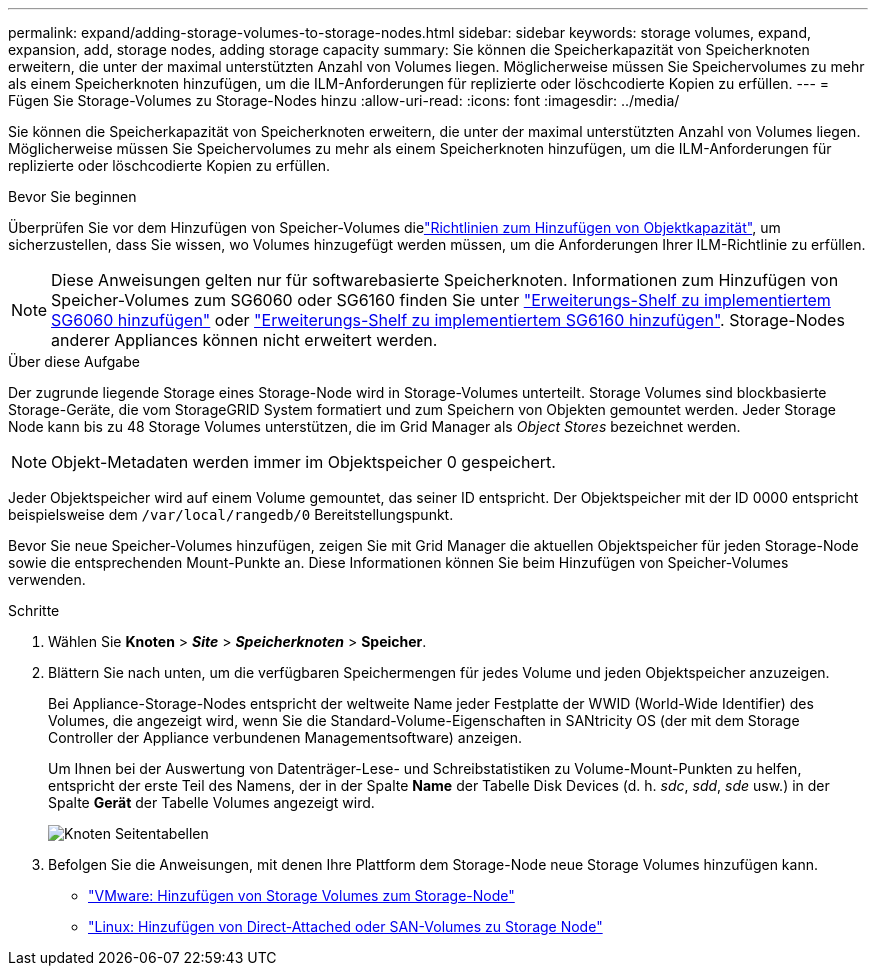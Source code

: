 ---
permalink: expand/adding-storage-volumes-to-storage-nodes.html 
sidebar: sidebar 
keywords: storage volumes, expand, expansion, add, storage nodes, adding storage capacity 
summary: Sie können die Speicherkapazität von Speicherknoten erweitern, die unter der maximal unterstützten Anzahl von Volumes liegen.  Möglicherweise müssen Sie Speichervolumes zu mehr als einem Speicherknoten hinzufügen, um die ILM-Anforderungen für replizierte oder löschcodierte Kopien zu erfüllen. 
---
= Fügen Sie Storage-Volumes zu Storage-Nodes hinzu
:allow-uri-read: 
:icons: font
:imagesdir: ../media/


[role="lead"]
Sie können die Speicherkapazität von Speicherknoten erweitern, die unter der maximal unterstützten Anzahl von Volumes liegen.  Möglicherweise müssen Sie Speichervolumes zu mehr als einem Speicherknoten hinzufügen, um die ILM-Anforderungen für replizierte oder löschcodierte Kopien zu erfüllen.

.Bevor Sie beginnen
Überprüfen Sie vor dem Hinzufügen von Speicher-Volumes dielink:guidelines-for-adding-object-capacity.html["Richtlinien zum Hinzufügen von Objektkapazität"], um sicherzustellen, dass Sie wissen, wo Volumes hinzugefügt werden müssen, um die Anforderungen Ihrer ILM-Richtlinie zu erfüllen.


NOTE: Diese Anweisungen gelten nur für softwarebasierte Speicherknoten. Informationen zum Hinzufügen von Speicher-Volumes zum SG6060 oder SG6160 finden Sie unter https://docs.netapp.com/us-en/storagegrid-appliances/sg6000/adding-expansion-shelf-to-deployed-sg6060.html["Erweiterungs-Shelf zu implementiertem SG6060 hinzufügen"^] oder https://docs.netapp.com/us-en/storagegrid-appliances/sg6100/adding-expansion-shelf-to-deployed-sg6160.html["Erweiterungs-Shelf zu implementiertem SG6160 hinzufügen"^]. Storage-Nodes anderer Appliances können nicht erweitert werden.

.Über diese Aufgabe
Der zugrunde liegende Storage eines Storage-Node wird in Storage-Volumes unterteilt. Storage Volumes sind blockbasierte Storage-Geräte, die vom StorageGRID System formatiert und zum Speichern von Objekten gemountet werden. Jeder Storage Node kann bis zu 48 Storage Volumes unterstützen, die im Grid Manager als _Object Stores_ bezeichnet werden.


NOTE: Objekt-Metadaten werden immer im Objektspeicher 0 gespeichert.

Jeder Objektspeicher wird auf einem Volume gemountet, das seiner ID entspricht. Der Objektspeicher mit der ID 0000 entspricht beispielsweise dem `/var/local/rangedb/0` Bereitstellungspunkt.

Bevor Sie neue Speicher-Volumes hinzufügen, zeigen Sie mit Grid Manager die aktuellen Objektspeicher für jeden Storage-Node sowie die entsprechenden Mount-Punkte an. Diese Informationen können Sie beim Hinzufügen von Speicher-Volumes verwenden.

.Schritte
. Wählen Sie *Knoten* > *_Site_* > *_Speicherknoten_* > *Speicher*.
. Blättern Sie nach unten, um die verfügbaren Speichermengen für jedes Volume und jeden Objektspeicher anzuzeigen.
+
Bei Appliance-Storage-Nodes entspricht der weltweite Name jeder Festplatte der WWID (World-Wide Identifier) des Volumes, die angezeigt wird, wenn Sie die Standard-Volume-Eigenschaften in SANtricity OS (der mit dem Storage Controller der Appliance verbundenen Managementsoftware) anzeigen.

+
Um Ihnen bei der Auswertung von Datenträger-Lese- und Schreibstatistiken zu Volume-Mount-Punkten zu helfen, entspricht der erste Teil des Namens, der in der Spalte *Name* der Tabelle Disk Devices (d. h. _sdc_, _sdd_, _sde_ usw.) in der Spalte *Gerät* der Tabelle Volumes angezeigt wird.

+
image::../media/nodes_page_storage_tables_vol_expansion.png[Knoten Seitentabellen]

. Befolgen Sie die Anweisungen, mit denen Ihre Plattform dem Storage-Node neue Storage Volumes hinzufügen kann.
+
** link:vmware-adding-storage-volumes-to-storage-node.html["VMware: Hinzufügen von Storage Volumes zum Storage-Node"]
** link:linux-adding-direct-attached-or-san-volumes-to-storage-node.html["Linux: Hinzufügen von Direct-Attached oder SAN-Volumes zu Storage Node"]




